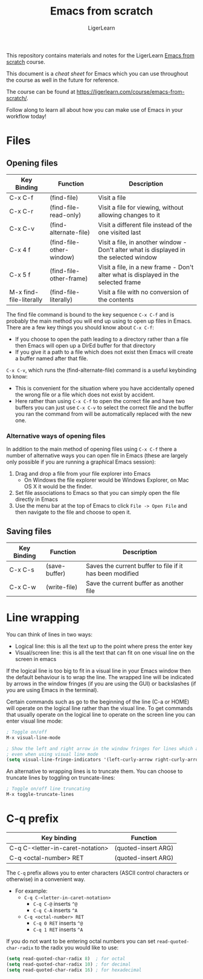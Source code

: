 #+AUTHOR: LigerLearn
#+TITLE: Emacs from scratch

This repository contains materials and notes for the LigerLearn [[https://ligerlearn.com/course/emacs-from-scratch/][Emacs from scratch]] course.

This document is a /cheat sheet/ for Emacs which you can use throughout the course as well in
the future for reference.

The course can be found at https://ligerlearn.com/course/emacs-from-scratch/.

Follow along to learn all about how you can make use of Emacs in your workflow today!

* Files

** Opening files
| Key Binding             | Function                 | Description                                                                             |
|-------------------------+--------------------------+-----------------------------------------------------------------------------------------|
| C-x C-f                 | (find-file)              | Visit a file                                                                            |
| C-x C-r                 | (find-file-read-only)    | Visit a file for viewing, without allowing changes to it                                |
| C-x C-v                 | (find-alternate-file)    | Visit a different file instead of the one visited last                                  |
| C-x 4 f                 | (find-file-other-window) | Visit a file, in another window - Don't alter what is  displayed in the selected window |
| C-x 5 f                 | (find-file-other-frame)  | Visit a file, in a new frame - Don't alter what is  displayed in the selected frame     |
| M-x find-file-literally | (find-file-literally)    | Visit a file with no conversion of the contents                                         |

The find file command is bound to the key sequence ~C-x C-f~ and is probably the main method
you will end up using to open up files in Emacs. There are a few key things you should know
about ~C-x C-f~:
- If you choose to open the path leading to a directory rather than a file then Emacs will open
  up a DirEd buffer for that directory
- If you give it a path to a file which does not exist then Emacs will create a buffer named
  after that file.

~C-x C-v~, which runs the (find-alternate-file) command is a useful keybinding to know:
- This is convenient for the situation where you have accidentally opened the wrong file or a
  file which does not exist by accident.
- Here rather than using ~C-x C-f~ to open the correct file and have two buffers you can just
  use ~C-x C-v~ to select the correct file and the buffer you ran the command from will be
  automatically replaced with the new one.


*** Alternative ways of opening files

In addition to the main method of opening files using ~C-x C-f~ there a number of alternative
ways you can open file in Emacs (these are largely only possible if you are running a graphical
Emacs session):
1. Drag and drop a file from your file explorer into Emacs
   - On Windows the file explorer would be Windows Explorer, on Mac OS X it would be the finder. 
2. Set file associations to Emacs so that you can simply open the file directly in Emacs
3. Use the menu bar at the top of Emacs to click ~File -> Open File~ and then navigate to the
   file and choose to open it.

** Saving files

| Key Binding | Function      | Description                                              |
|-------------+---------------+----------------------------------------------------------|
| C-x C-s     | (save-buffer) | Saves the current buffer to file if it has been modified |
| C-x C-w     | (write-file)  | Save the current buffer as another file                  |

* Line wrapping

You can think of lines in two ways:
- Logical line: this is all the text up to the point where press the enter key
- Visual/screen line: this is all the text that can fit on one visual line on the screen in emacs

If the logical line is too big to fit in a visual line in your Emacs window then the default
behaviour is to wrap the line. The wrapped line will be indicated by arrows in the window
fringes (if you are using the GUI) or backslashes (if you are using Emacs in the terminal).

Certain commands such as go to the beginning of the line (C-a or HOME) will operate on the
logical line rather than the visual line. To get commands that usually operate on the logical
line to operate on the screen line you can enter visual line mode:

#+BEGIN_SRC emacs-lisp
  ; Toggle on/off
  M-x visual-line-mode

  ; Show the left and right arrow in the window fringes for lines which are wrapped
  ; even when using visual line mode
  (setq visual-line-fringe-indicators '(left-curly-arrow right-curly-arrow))
#+END_SRC

An alternative to wrapping lines is to truncate them. You can choose to truncate lines by
toggling on truncate-lines:

#+BEGIN_SRC emacs-lisp
  ; Toggle on/off line truncating
  M-x toggle-truncate-lines
#+END_SRC
* C-q prefix

| Key binding                      | Function            |
|----------------------------------+---------------------+
| C-q C-<letter-in-caret-notation> | (quoted-insert ARG) |
| C-q <octal-number> RET           | (quoted-insert ARG) |

The ~C-q~ prefix allows you to enter characters (ASCII control characters or otherwise) in a
convenient way.
- For example:
 - ~C-q C-<letter-in-caret-notation>~
   - ~C-q C-@~ inserts ~^@~ 
   - ~C-q C-A~ inserts ~^A~
 - ~C-q <octal-number> RET~
  - ~C-q 0 RET~ inserts ~^@~
  - ~C-q 1 RET~ inserts ~^A~

If you do not want to be entering octal numbers you can set ~read-quoted-char-radix~ to the
radix you would like to use:

#+BEGIN_SRC emacs-lisp
  (setq read-quoted-char-radix 8)  ; for octal
  (setq read-quoted-char-radix 10) ; for decimal
  (setq read-quoted-char-radix 16) ; for hexadecimal
#+END_SRC


